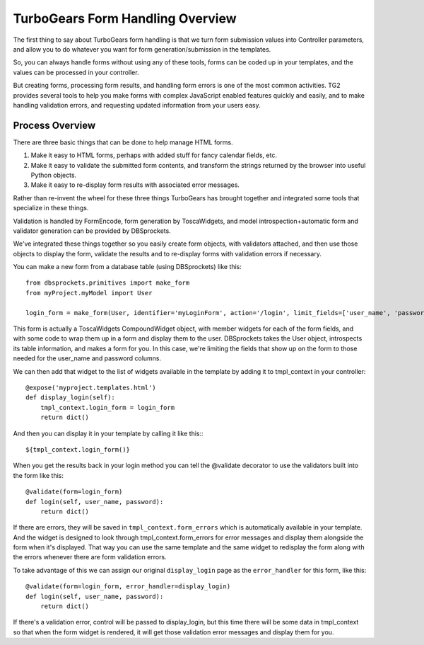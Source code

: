 .. _form-basics:

TurboGears Form Handling Overview
=================================

The first thing to say about TurboGears form handling is that we turn
form submission values into Controller parameters, and allow you to do
whatever you want for form generation/submission in the templates.

So, you can always handle forms without using any of these tools,
forms can be coded up in your templates, and the values can be
processed in your controller.

But creating forms, processing form results, and handling form errors
is one of the most common activities. TG2 provides several tools to
help you make forms with complex JavaScript enabled features quickly
and easily, and to make handling validation errors, and requesting
updated information from your users easy.

Process Overview
----------------

There are three basic things that can be done to help manage HTML
forms.

#. Make it easy to HTML forms, perhaps with added stuff for fancy
   calendar fields, etc.
#. Make it easy to validate the submitted form contents, and transform
   the strings returned by the browser into useful Python objects.
#. Make it easy to re-display form results with associated error
   messages.

Rather than re-invent the wheel for these three things TurboGears has
brought together and integrated some tools that specialize in these
things.

Validation is handled by FormEncode, form generation by ToscaWidgets,
and model introspection+automatic form and validator generation can be
provided by DBSprockets.

We've integrated these things together so you easily create form
objects, with validators attached, and then use those objects to
display the form, validate the results and to re-display forms with
validation errors if necessary.

You can make a new form from a database table (using DBSprockets) like
this::

    from dbsprockets.primitives import make_form
    from myProject.myModel import User
    
    login_form = make_form(User, identifier='myLoginForm', action='/login', limit_fields=['user_name', 'password'])

This form is actually a ToscaWidgets CompoundWidget object, with
member widgets for each of the form fields, and with some code to wrap
them up in a form and display them to the user.  DBSprockets takes the
User object, introspects its table information, and makes a form for
you.  In this case, we're limiting the fields that show up on the form
to those needed for the user_name and password columns.

We can then add that widget to the list of widgets available in the
template by adding it to tmpl_context in your controller::
    
    @expose('myproject.templates.html')
    def display_login(self):
        tmpl_context.login_form = login_form
        return dict()
        
And then you can display it in your template by calling it like
this:::

  ${tmpl_context.login_form()}

When you get the results back in your login method you can tell the
@validate decorator to use the validators built into the form like
this::

    @validate(form=login_form)
    def login(self, user_name, password):
        return dict()

If there are errors, they will be saved in
``tmpl_context.form_errors`` which is automatically available in your
template.  And the widget is designed to look through
tmpl_context.form_errors for error messages and display them alongside
the form when it's displayed.  That way you can use the same template
and the same widget to redisplay the form along with the errors
whenever there are form validation errors.

To take advantage of this we can assign our original ``display_login``
page as the ``error_handler`` for this form, like this::

    @validate(form=login_form, error_handler=display_login)
    def login(self, user_name, password):
        return dict()

If there's a validation error, control will be passed to
display_login, but this time there will be some data in tmpl_context
so that when the form widget is rendered, it will get those validation
error messages and display them for you.

